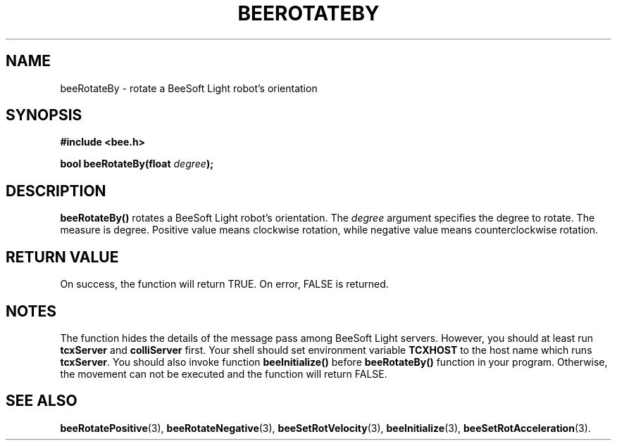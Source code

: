 .TH BEEROTATEBY 3 "April 2, 1999" "BeeSoft Light" "BeeSoft Light"                             
.SH NAME
beeRotateBy \- rotate a BeeSoft Light robot's orientation

.SH SYNOPSIS
.B #include <bee.h>

.BI "bool beeRotateBy(float " degree ");"

.SH DESCRIPTION
.B "beeRotateBy()"
rotates a BeeSoft Light robot's orientation. The 
.I "degree" 
argument specifies the degree to rotate. The measure is degree. 
Positive value means clockwise rotation, while negative 
value means counterclockwise rotation. 

.SH "RETURN VALUE"
On success, the function will return TRUE.  On error, FALSE is 
returned.

.SH NOTES
The function hides the details of the message pass among 
BeeSoft Light servers. However, you should at least run 
.B "tcxServer" 
and
.B "colliServer" 
first. Your shell should set environment variable 
.B "TCXHOST" 
to the host name which runs 
.BR "tcxServer". 
You should also invoke function 
.B "beeInitialize()" 
before 
.B "beeRotateBy()" 
function in your program. Otherwise, 
the movement can not be executed and the function will return FALSE.

.SH SEE ALSO
.BR "beeRotatePositive" (3),    
.BR "beeRotateNegative" (3),    
.BR "beeSetRotVelocity" (3),  
.BR "beeInitialize" (3),
.BR "beeSetRotAcceleration" (3). 

